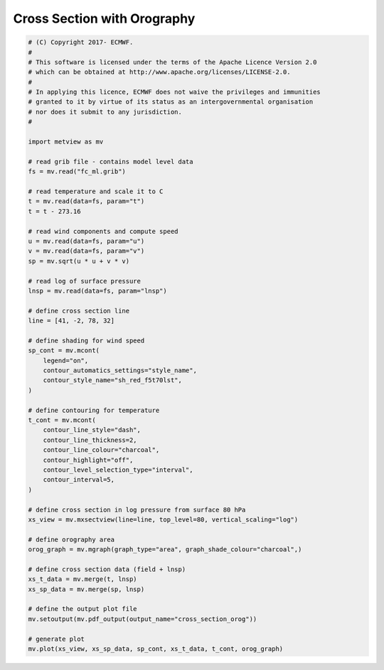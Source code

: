 .. only:: html

    .. note::
        :class: sphx-glr-download-link-note

        Click :ref:`here <sphx_glr_download_auto_examples_cross_section_orog.py>`     to download the full example code
    .. rst-class:: sphx-glr-example-title

    .. _sphx_glr_auto_examples_cross_section_orog.py:


Cross Section with Orography
=============================



.. rst-class:: sphx-glr-horizontal


    *

      .. image:: /auto_examples/images/sphx_glr_cross_section_orog_001.png
          :alt: cross section orog
          :class: sphx-glr-multi-img

    *

      .. image:: /auto_examples/images/sphx_glr_cross_section_orog_002.png
          :alt: cross section orog
          :class: sphx-glr-multi-img






.. code-block:: default


    # (C) Copyright 2017- ECMWF.
    #
    # This software is licensed under the terms of the Apache Licence Version 2.0
    # which can be obtained at http://www.apache.org/licenses/LICENSE-2.0.
    #
    # In applying this licence, ECMWF does not waive the privileges and immunities
    # granted to it by virtue of its status as an intergovernmental organisation
    # nor does it submit to any jurisdiction.
    #

    import metview as mv

    # read grib file - contains model level data
    fs = mv.read("fc_ml.grib")

    # read temperature and scale it to C
    t = mv.read(data=fs, param="t")
    t = t - 273.16

    # read wind components and compute speed
    u = mv.read(data=fs, param="u")
    v = mv.read(data=fs, param="v")
    sp = mv.sqrt(u * u + v * v)

    # read log of surface pressure
    lnsp = mv.read(data=fs, param="lnsp")

    # define cross section line
    line = [41, -2, 78, 32]

    # define shading for wind speed
    sp_cont = mv.mcont(
        legend="on",
        contour_automatics_settings="style_name",
        contour_style_name="sh_red_f5t70lst",
    )

    # define contouring for temperature
    t_cont = mv.mcont(
        contour_line_style="dash",
        contour_line_thickness=2,
        contour_line_colour="charcoal",
        contour_highlight="off",
        contour_level_selection_type="interval",
        contour_interval=5,
    )

    # define cross section in log pressure from surface 80 hPa
    xs_view = mv.mxsectview(line=line, top_level=80, vertical_scaling="log")

    # define orography area
    orog_graph = mv.mgraph(graph_type="area", graph_shade_colour="charcoal",)

    # define cross section data (field + lnsp)
    xs_t_data = mv.merge(t, lnsp)
    xs_sp_data = mv.merge(sp, lnsp)

    # define the output plot file
    mv.setoutput(mv.pdf_output(output_name="cross_section_orog"))

    # generate plot
    mv.plot(xs_view, xs_sp_data, sp_cont, xs_t_data, t_cont, orog_graph)


.. _sphx_glr_download_auto_examples_cross_section_orog.py:


.. only :: html

 .. container:: sphx-glr-footer
    :class: sphx-glr-footer-example



  .. container:: sphx-glr-download sphx-glr-download-python

     :download:`Download Python source code: cross_section_orog.py <cross_section_orog.py>`



  .. container:: sphx-glr-download sphx-glr-download-jupyter

     :download:`Download Jupyter notebook: cross_section_orog.ipynb <cross_section_orog.ipynb>`


.. only:: html

 .. rst-class:: sphx-glr-signature

    `Gallery generated by Sphinx-Gallery <https://sphinx-gallery.github.io>`_
